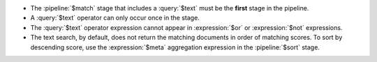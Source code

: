 - The :pipeline:`$match` stage that includes a :query:`$text` must be
  the **first** stage in the pipeline.

- A :query:`$text` operator can only occur once in the stage.

- The :query:`$text` operator expression cannot appear in
  :expression:`$or` or :expression:`$not` expressions.

- The text search, by default, does not return the matching documents
  in order of matching scores. To sort by descending score, use the
  :expression:`$meta` aggregation expression in the :pipeline:`$sort`
  stage.
